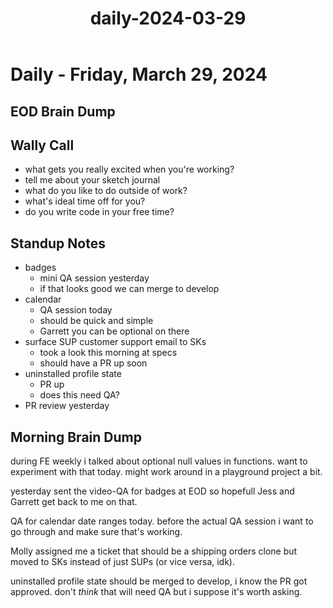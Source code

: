 :PROPERTIES:
:ID:       8f9d8bcf-b25a-47df-8c0e-9b99887bae13
:END:
#+title: daily-2024-03-29
#+filetags: :daily:
* Daily - Friday, March 29, 2024

** EOD Brain Dump

** Wally Call
 - what gets you really excited when you're working?
 - tell me about your sketch journal
 - what do you like to do outside of work?
 - what's ideal time off for you?
 - do you write code in your free time?

** Standup Notes
 - badges
   - mini QA session yesterday
   - if that looks good we can merge to develop
 - calendar
   - QA session today
   - should be quick and simple
   - Garrett you can be optional on there
 - surface SUP customer support email to SKs
   - took a look this morning at specs
   - should have a PR up soon
 - uninstalled profile state
   - PR up
   - does this need QA?
 - PR review yesterday

** Morning Brain Dump
during FE weekly i talked about optional null values in functions. want to experiment with that today. might work around in a playground project a bit.

yesterday sent the video-QA for badges at EOD so hopefull Jess and Garrett get back to me on that.

QA for calendar date ranges today. before the actual QA session i want to go through and make sure that's working.

Molly assigned me a ticket that should be a shipping orders clone but moved to SKs instead of just SUPs (or vice versa, idk).

uninstalled profile state should be merged to develop, i know the PR got approved. don't /think/ that will need QA but i suppose it's worth asking.
